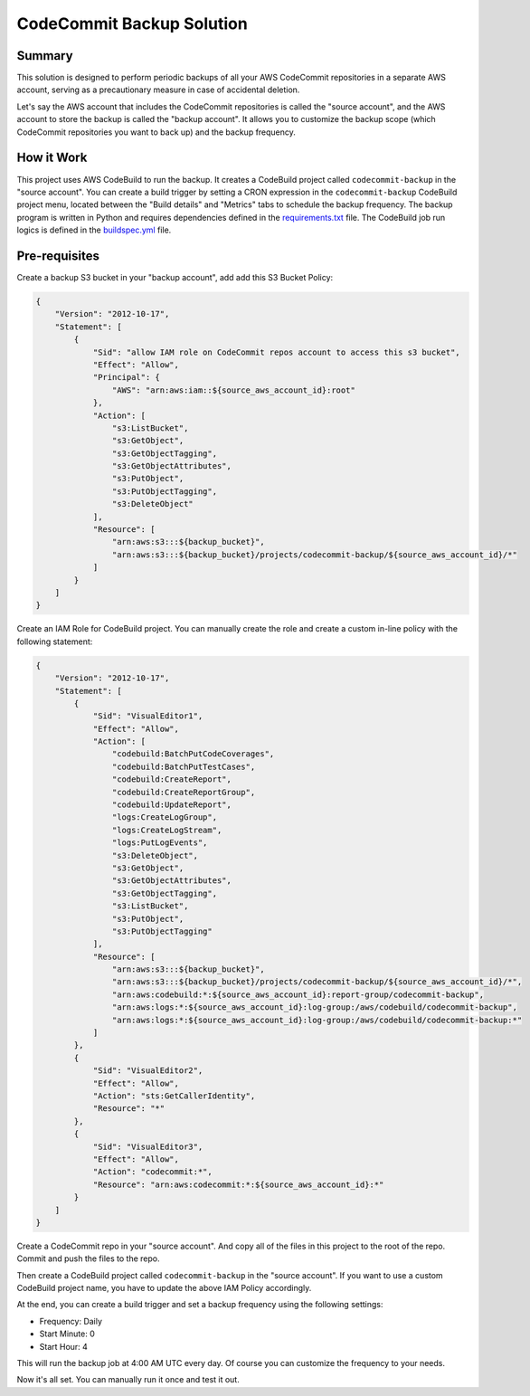CodeCommit Backup Solution
==============================================================================


Summary
------------------------------------------------------------------------------
This solution is designed to perform periodic backups of all your AWS CodeCommit repositories in a separate AWS account, serving as a precautionary measure in case of accidental deletion.

Let's say the AWS account that includes the CodeCommit repositories is called the "source account", and the AWS account to store the backup is called the "backup account". It allows you to customize the backup scope (which CodeCommit repositories you want to back up) and the backup frequency.


How it Work
------------------------------------------------------------------------------
This project uses AWS CodeBuild to run the backup. It creates a CodeBuild project called ``codecommit-backup`` in the "source account". You can create a build trigger by setting a CRON expression in the ``codecommit-backup`` CodeBuild project menu, located between the "Build details" and "Metrics" tabs to schedule the backup frequency. The backup program is written in Python and requires dependencies defined in the `requirements.txt <./requirements.txt>`_ file. The CodeBuild job run logics is defined in the `buildspec.yml <./buildspec.yml>`_ file.


Pre-requisites
------------------------------------------------------------------------------
Create a backup S3 bucket in your "backup account", add add this S3 Bucket Policy:

.. code-block:: javascript

    {
        "Version": "2012-10-17",
        "Statement": [
            {
                "Sid": "allow IAM role on CodeCommit repos account to access this s3 bucket",
                "Effect": "Allow",
                "Principal": {
                    "AWS": "arn:aws:iam::${source_aws_account_id}:root"
                },
                "Action": [
                    "s3:ListBucket",
                    "s3:GetObject",
                    "s3:GetObjectTagging",
                    "s3:GetObjectAttributes",
                    "s3:PutObject",
                    "s3:PutObjectTagging",
                    "s3:DeleteObject"
                ],
                "Resource": [
                    "arn:aws:s3:::${backup_bucket}",
                    "arn:aws:s3:::${backup_bucket}/projects/codecommit-backup/${source_aws_account_id}/*"
                ]
            }
        ]
    }

Create an IAM Role for CodeBuild project. You can manually create the role and create a custom in-line policy with the following statement:

.. code-block:: javascript

    {
        "Version": "2012-10-17",
        "Statement": [
            {
                "Sid": "VisualEditor1",
                "Effect": "Allow",
                "Action": [
                    "codebuild:BatchPutCodeCoverages",
                    "codebuild:BatchPutTestCases",
                    "codebuild:CreateReport",
                    "codebuild:CreateReportGroup",
                    "codebuild:UpdateReport",
                    "logs:CreateLogGroup",
                    "logs:CreateLogStream",
                    "logs:PutLogEvents",
                    "s3:DeleteObject",
                    "s3:GetObject",
                    "s3:GetObjectAttributes",
                    "s3:GetObjectTagging",
                    "s3:ListBucket",
                    "s3:PutObject",
                    "s3:PutObjectTagging"
                ],
                "Resource": [
                    "arn:aws:s3:::${backup_bucket}",
                    "arn:aws:s3:::${backup_bucket}/projects/codecommit-backup/${source_aws_account_id}/*",
                    "arn:aws:codebuild:*:${source_aws_account_id}:report-group/codecommit-backup",
                    "arn:aws:logs:*:${source_aws_account_id}:log-group:/aws/codebuild/codecommit-backup",
                    "arn:aws:logs:*:${source_aws_account_id}:log-group:/aws/codebuild/codecommit-backup:*"
                ]
            },
            {
                "Sid": "VisualEditor2",
                "Effect": "Allow",
                "Action": "sts:GetCallerIdentity",
                "Resource": "*"
            },
            {
                "Sid": "VisualEditor3",
                "Effect": "Allow",
                "Action": "codecommit:*",
                "Resource": "arn:aws:codecommit:*:${source_aws_account_id}:*"
            }
        ]
    }

Create a CodeCommit repo in your "source account". And copy all of the files in this project to the root of the repo. Commit and push the files to the repo.

Then create a CodeBuild project called ``codecommit-backup`` in the "source account". If you want to use a custom CodeBuild project name, you have to update the above IAM Policy accordingly.

At the end, you can create a build trigger and set a backup frequency using the following settings:

- Frequency: Daily
- Start Minute: 0
- Start Hour: 4

This will run the backup job at 4:00 AM UTC every day. Of course you can customize the frequency to your needs.

Now it's all set. You can manually run it once and test it out.
